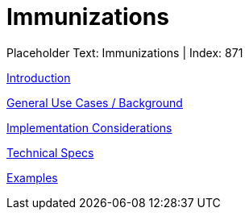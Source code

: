 = Immunizations
:render_as: Level3
:v291_section: 

Placeholder Text: Immunizations | Index: 871

xref:Immunizations/Introduction.adoc[Introduction]

xref:Immunizations/General_Use_Cases_Background.adoc[General Use Cases / Background]

xref:Immunizations/Implementation_Considerations.adoc[Implementation Considerations]

xref:Immunizations/Technical_Specs.adoc[Technical Specs]

xref:Immunizations/Examples.adoc[Examples]

